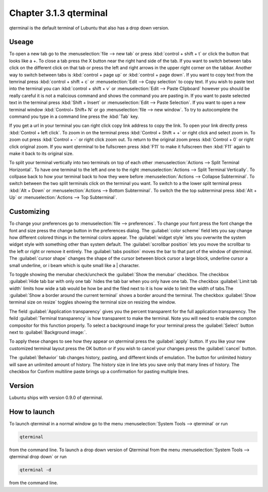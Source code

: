 Chapter 3.1.3 qterminal
=======================

qterminal is the default terminal of Lubuntu that also has a drop down version.

Useage
------
To open a new tab go to the :menuselection:`file --> new tab` or press :kbd:`control + shift + t` or click the button that looks like a +. To close a tab press the X button near the right hand side of the tab. If you want to switch between tabs click on the different click on that tab or press the left and right arrows in the upper right corner on the tabbar. Another way to switch between tabs is :kbd:`control + page up` or :kbd:`control + page down`. If you want to copy text from the temrinal press :kbd:`control +  shift + c`  or :menuselection:`Edit --> Copy selection` to copy text. If you wish to paste text into the terminal you can :kbd:`control + shift + v` or :menuselection:`Edit --> Paste Clipboard` however you should be really careful it is not a malicious command and shows the command you are pasting in. If you want to paste selected text in the terminal press :kbd:`Shift + Insert` or :menuselection:`Edit --> Paste Selection`. If you want to open a new terminal window :kbd:`Control+ Shift+ N` or go :menuselection:`file --> new window`. To try to autocomplete the command you type in a command line press the :kbd:`Tab` key.   

.. image:: qterminal.png


If you get a url in your terminal you can right click copy link address to copy the link. To open your link directly press :kbd:`Control + left click`. To zoom in on the terminal press :kbd:`Control + Shift + +` or right click and select zoom in. To zoom out press :kbd:`Control + -` or right click zoom out. To return to the original zoom press :kbd:`Control + 0` or right click original zoom. If you want qterminal to be fullscreen press :kbd:`F11` to make it fullscreen then :kbd:`F11` again to make it back to its original size.

To split your terminal vertically into two terminals on top of each other :menuselection:`Actions --> Split Terminal Horizontal`. To have one terminal to the left and one to the right :menuselection:`Actions --> Split Terminal Vertically`. To collpase back to how your terminal back to how they were before :menuselection:`Actions --> Collapse Subterminal`. To switch between the two split terminals click on the terminal you want. To switch to a the lower split terminal press :kbd:`Alt + Down` or :menuselection:`Actions --> Bottom Subterminal`. To switch the the top subterminal press :kbd:`Alt + Up` or :menuselection:`Actions --> Top Subterminal`. 

Customizing
-----------

To change your preferences go to :menuselection:`file --> preferences`. To change your font press the font change the font and size press the change button in the preferences dialog. The :guilabel:`color scheme` field lets you say change how different colored things in the terminal colors appear. The :guilabel:`widget style` lets you overwrite the system widget style with something other than system default. The :guilabel:`scrollbar position` lets you move the scrollbar to the left or right or remove it entirely. The :guilabel:`tabs position` moves the bar to that part of the window of qterminal. The :guilabel:`cursor shape` changes the shape of the cursor between block cursor a large block, underline cursor a small underline, or i beam which is quite small like a | character. 

To toggle showing the menubar check/uncheck the :guilabel:`Show the menubar` checkbox. The checkbox :guilabel:`Hide tab bar with only one tab` hides the tab bar when you only have one tab. The checkbox :guilabel:`Limit tab width` limits how wide a tab would be how be and the filed next to it is how wide to limit the width of tabs.The :guilabel:`Show a border around the current terminal` shows a border around the terminal. The checkbox :guilabel:`Show terminal size on resize` toggles showing the terminal size on resizing the window.

The field :guilabel:`Application transparency` gives you the percent transparent for the full application transparency. The feild :guilabel:`Terminal transparency` is how transparent to make the terminal. Note you will need to enable the compton compositor for this function properly. To select a background image for your terminal press the :guilabel:`Select` button next to :guilabel:`Background image:`.


To apply these changes to see how they appear on qterminal press the :guilabel:`apply` button. If you like your new customized terminal layout press the OK button or if you wish to cancel your changes press the :guilabel:`cancel` button. 

The :guilabel:`Behavior` tab changes history, pasting, and different kinds of emulation. The button for unlimited history will save an unlimited amount of history. The history size in line lets you save only that many lines of history. The checkbox for Confirm multiline paste brings up a confirmation for pasting multiple lines.

.. image:: qterminalprefrences.png 

Version
-------
Lubuntu ships with version 0.9.0 of qterminal.


How to launch
-------------
To launch qterminal in a normal window go to the menu :menuselection:`System Tools --> qterminal` or run 

.. code:: 

   qterminal 

from the command line. To launch a drop down version of Qterminal from the menu :menuselection:`System Tools --> qterminal drop down`  or run 

.. code:: 

   qterminal -d 

from the command line.
